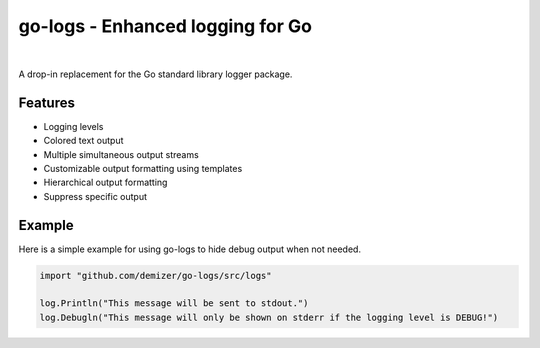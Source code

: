 =================================
go-logs - Enhanced logging for Go
=================================

.. image:: https://travis-ci.org/demizer/go-logs.png?branch=master
    :target: https://travis-ci.org/demizer/go-logs
.. image:: https://img.shields.io/github.com/demizer/go-logs/status.png
    :target: https://drone.io/github.com/demizer/go-logs/latest
.. image:: https://coveralls.io/repos/demizer/go-logs/badge.png?branch=master
    :target: https://coveralls.io/r/demizer/go-logs?branch=master
.. image:: https://godoc.org/github.com/demizer/go-logs?status.svg
    :target: http://godoc.org/github.com/demizer/go-logs
|

A drop-in replacement for the Go standard library logger package.

.. image:: screenshot-2015-05-13.png

--------
Features
--------

* Logging levels
* Colored text output
* Multiple simultaneous output streams
* Customizable output formatting using templates
* Hierarchical output formatting
* Suppress specific output

-------
Example
-------

Here is a simple example for using go-logs to hide debug output when not
needed.

.. code-block:: go

    import "github.com/demizer/go-logs/src/logs"

    log.Println("This message will be sent to stdout.")
    log.Debugln("This message will only be shown on stderr if the logging level is DEBUG!")
